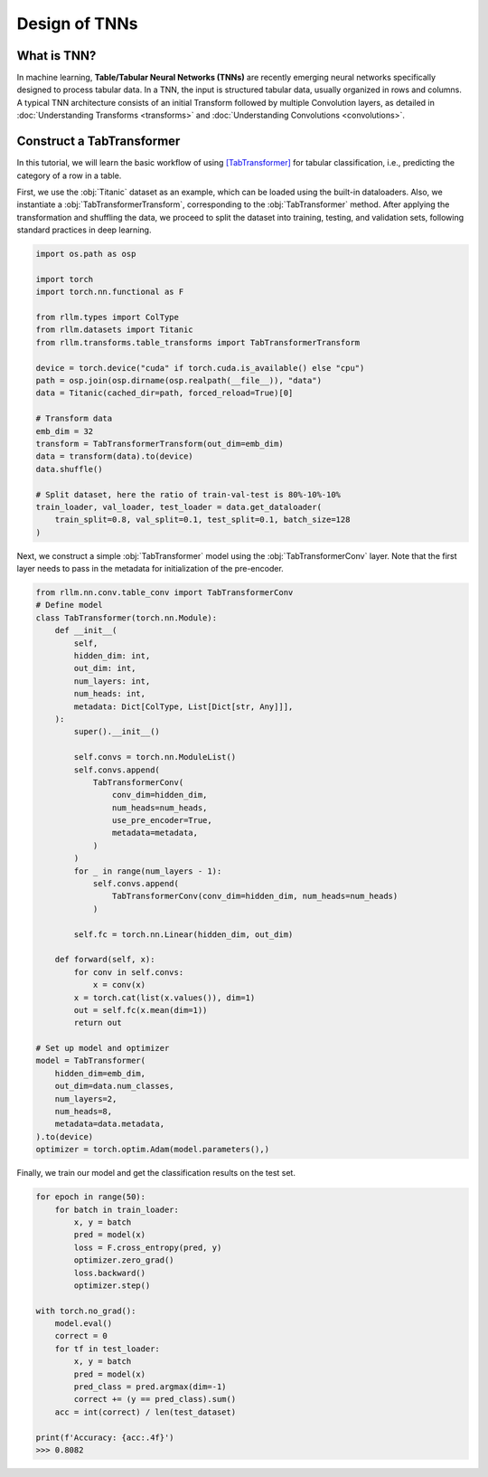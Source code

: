 Design of TNNs
===============
What is TNN?
----------------
In machine learning, **Table/Tabular Neural Networks (TNNs)** are recently emerging neural networks specifically designed to process tabular data. In a TNN, the input is structured tabular data, usually organized in rows and columns. A typical TNN architecture consists of an initial Transform followed by multiple Convolution layers, as detailed in :doc:`Understanding Transforms <transforms>` and :doc:`Understanding Convolutions <convolutions>`.


Construct a TabTransformer
----------------
In this tutorial, we will learn the basic workflow of using `[TabTransformer] <https://arxiv.org/abs/2012.06678>`__ for tabular classification, i.e., predicting the category of a row in a table.

First, we use the :obj:`Titanic` dataset as an example, which can be loaded using the built-in dataloaders. Also, we instantiate a :obj:`TabTransformerTransform`, corresponding to the :obj:`TabTransformer` method. After applying the transformation and shuffling the data, we proceed to split the dataset into training, testing, and validation sets, following standard practices in deep learning.

.. code-block:: python

    import os.path as osp

    import torch
    import torch.nn.functional as F

    from rllm.types import ColType
    from rllm.datasets import Titanic
    from rllm.transforms.table_transforms import TabTransformerTransform

    device = torch.device("cuda" if torch.cuda.is_available() else "cpu")
    path = osp.join(osp.dirname(osp.realpath(__file__)), "data")
    data = Titanic(cached_dir=path, forced_reload=True)[0]

    # Transform data
    emb_dim = 32
    transform = TabTransformerTransform(out_dim=emb_dim)
    data = transform(data).to(device)
    data.shuffle()

    # Split dataset, here the ratio of train-val-test is 80%-10%-10%
    train_loader, val_loader, test_loader = data.get_dataloader(
        train_split=0.8, val_split=0.1, test_split=0.1, batch_size=128
    )

Next, we construct a simple :obj:`TabTransformer` model using the :obj:`TabTransformerConv` layer. Note that the first layer needs to pass in the metadata for initialization of the pre-encoder.

.. code-block:: python
    
    from rllm.nn.conv.table_conv import TabTransformerConv
    # Define model
    class TabTransformer(torch.nn.Module):
        def __init__(
            self,
            hidden_dim: int,
            out_dim: int,
            num_layers: int,
            num_heads: int,
            metadata: Dict[ColType, List[Dict[str, Any]]],
        ):
            super().__init__()

            self.convs = torch.nn.ModuleList()
            self.convs.append(
                TabTransformerConv(
                    conv_dim=hidden_dim,
                    num_heads=num_heads,
                    use_pre_encoder=True,
                    metadata=metadata,
                )
            )
            for _ in range(num_layers - 1):
                self.convs.append(
                    TabTransformerConv(conv_dim=hidden_dim, num_heads=num_heads)
                )

            self.fc = torch.nn.Linear(hidden_dim, out_dim)

        def forward(self, x):
            for conv in self.convs:
                x = conv(x)
            x = torch.cat(list(x.values()), dim=1)
            out = self.fc(x.mean(dim=1))
            return out
            
    # Set up model and optimizer
    model = TabTransformer(
        hidden_dim=emb_dim,
        out_dim=data.num_classes,
        num_layers=2,
        num_heads=8,
        metadata=data.metadata,
    ).to(device)
    optimizer = torch.optim.Adam(model.parameters(),)


Finally, we train our model and get the classification results on the test set.

.. code-block:: python
    
    for epoch in range(50):
        for batch in train_loader:
            x, y = batch
            pred = model(x)
            loss = F.cross_entropy(pred, y)
            optimizer.zero_grad()
            loss.backward()
            optimizer.step()
    
    with torch.no_grad():
        model.eval()
        correct = 0
        for tf in test_loader:
            x, y = batch
            pred = model(x)
            pred_class = pred.argmax(dim=-1)
            correct += (y == pred_class).sum()
        acc = int(correct) / len(test_dataset)
        
    print(f'Accuracy: {acc:.4f}')
    >>> 0.8082
